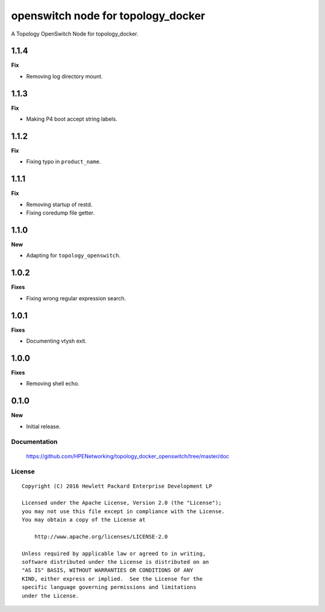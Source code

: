 ===================================
openswitch node for topology_docker
===================================

A Topology OpenSwitch Node for topology_docker.

1.1.4
-----

**Fix**

- Removing log directory mount.

1.1.3
-----

**Fix**

- Making P4 boot accept string labels.

1.1.2
-----

**Fix**

- Fixing typo in ``product_name``.

1.1.1
-----

**Fix**

- Removing startup of restd.
- Fixing coredump file getter.

1.1.0
-----

**New**

- Adapting for ``topology_openswitch``.

1.0.2
-----

**Fixes**

- Fixing wrong regular expression search.

1.0.1
-----

**Fixes**

- Documenting vtysh exit.

1.0.0
-----

**Fixes**

- Removing shell echo.

0.1.0
-----

**New**

- Initial release.

Documentation
=============

    https://github.com/HPENetworking/topology_docker_openswitch/tree/master/doc


License
=======

::

   Copyright (C) 2016 Hewlett Packard Enterprise Development LP

   Licensed under the Apache License, Version 2.0 (the "License");
   you may not use this file except in compliance with the License.
   You may obtain a copy of the License at

       http://www.apache.org/licenses/LICENSE-2.0

   Unless required by applicable law or agreed to in writing,
   software distributed under the License is distributed on an
   "AS IS" BASIS, WITHOUT WARRANTIES OR CONDITIONS OF ANY
   KIND, either express or implied.  See the License for the
   specific language governing permissions and limitations
   under the License.
